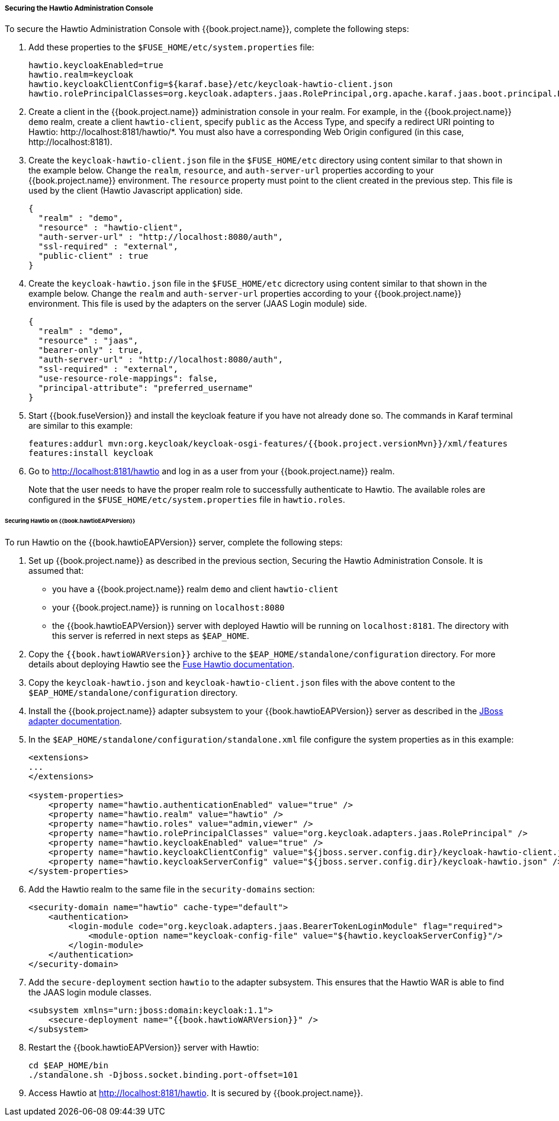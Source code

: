 
[[_hawtio]]
===== Securing the Hawtio Administration Console

To secure the Hawtio Administration Console with {{book.project.name}}, complete the following steps:

. Add these properties to the `$FUSE_HOME/etc/system.properties` file:
+
[source]
----
hawtio.keycloakEnabled=true
hawtio.realm=keycloak
hawtio.keycloakClientConfig=${karaf.base}/etc/keycloak-hawtio-client.json
hawtio.rolePrincipalClasses=org.keycloak.adapters.jaas.RolePrincipal,org.apache.karaf.jaas.boot.principal.RolePrincipal
----

. Create a client in the {{book.project.name}} administration console in your realm. For example, in the {{book.project.name}} `demo` realm, create a client `hawtio-client`, specify `public` as the Access Type, and specify a redirect URI pointing to Hawtio: \http://localhost:8181/hawtio/*. You must also have a corresponding Web Origin configured (in this case, \http://localhost:8181).

. Create the `keycloak-hawtio-client.json` file in the `$FUSE_HOME/etc` directory using content similar to that shown in the example below. Change the `realm`, `resource`, and `auth-server-url` properties according to your {{book.project.name}} environment. The `resource` property must point to the client created in the previous step. This file is used by the client (Hawtio Javascript application) side.
+
[source,json]
----
{
  "realm" : "demo",
  "resource" : "hawtio-client",
  "auth-server-url" : "http://localhost:8080/auth",
  "ssl-required" : "external",
  "public-client" : true
}
----

. Create the `keycloak-hawtio.json` file in the `$FUSE_HOME/etc` dicrectory using content similar to that shown in the example below. Change the `realm` and `auth-server-url` properties according to your {{book.project.name}} environment. This file is used by the adapters on the server (JAAS Login module) side.
+
[source,json]
----
{
  "realm" : "demo",
  "resource" : "jaas",
  "bearer-only" : true,
  "auth-server-url" : "http://localhost:8080/auth",
  "ssl-required" : "external",
  "use-resource-role-mappings": false,
  "principal-attribute": "preferred_username"
}
----

. Start {{book.fuseVersion}} and install the keycloak feature if you have not already done so. The commands in Karaf terminal are similar to this example:
+
[source, subs="attributes"]
----
features:addurl mvn:org.keycloak/keycloak-osgi-features/{{book.project.versionMvn}}/xml/features
features:install keycloak
----

. Go to http://localhost:8181/hawtio and log in as a user from your {{book.project.name}} realm.
+
Note that the user needs to have the proper realm role to successfully authenticate to Hawtio. The available roles are configured in the `$FUSE_HOME/etc/system.properties` file in `hawtio.roles`.

====== Securing Hawtio on {{book.hawtioEAPVersion}}

To run Hawtio on the {{book.hawtioEAPVersion}} server, complete the following steps:

. Set up {{book.project.name}} as described in the previous section, Securing the Hawtio Administration Console. It is assumed that: 
* you have a {{book.project.name}} realm `demo` and client `hawtio-client`
* your {{book.project.name}} is running on `localhost:8080`
* the {{book.hawtioEAPVersion}} server with deployed Hawtio will be running on `localhost:8181`. The directory with this server is referred in next steps as `$EAP_HOME`.

. Copy the `{{book.hawtioWARVersion}}` archive to the `$EAP_HOME/standalone/configuration` directory. For more details about deploying Hawtio see the https://access.redhat.com/documentation/en-us/red_hat_jboss_fuse/6.3/html-single/deploying_into_a_web_server/eapcamelsubsystem#idm140313338064000[Fuse Hawtio documentation].

. Copy the `keycloak-hawtio.json` and `keycloak-hawtio-client.json` files with the above content to the `$EAP_HOME/standalone/configuration` directory.

. Install the {{book.project.name}} adapter subsystem to your {{book.hawtioEAPVersion}} server as described in the <<fake/../../jboss-adapter.adoc#_jboss_adapter,JBoss adapter documentation>>.

. In the `$EAP_HOME/standalone/configuration/standalone.xml` file configure the system properties as in this example:
+
[source,xml]
----
<extensions>
...
</extensions>

<system-properties>
    <property name="hawtio.authenticationEnabled" value="true" />
    <property name="hawtio.realm" value="hawtio" />
    <property name="hawtio.roles" value="admin,viewer" />
    <property name="hawtio.rolePrincipalClasses" value="org.keycloak.adapters.jaas.RolePrincipal" />
    <property name="hawtio.keycloakEnabled" value="true" />
    <property name="hawtio.keycloakClientConfig" value="${jboss.server.config.dir}/keycloak-hawtio-client.json" />
    <property name="hawtio.keycloakServerConfig" value="${jboss.server.config.dir}/keycloak-hawtio.json" />
</system-properties>
----

. Add the Hawtio realm to the same file in the `security-domains` section:
+
[source,xml]
----
<security-domain name="hawtio" cache-type="default">
    <authentication>
        <login-module code="org.keycloak.adapters.jaas.BearerTokenLoginModule" flag="required">
            <module-option name="keycloak-config-file" value="${hawtio.keycloakServerConfig}"/>
        </login-module>
    </authentication>
</security-domain>
----

. Add the `secure-deployment` section `hawtio` to the adapter subsystem. This ensures that the Hawtio WAR is able to find the JAAS login module classes.

+
[source,xml]
----
<subsystem xmlns="urn:jboss:domain:keycloak:1.1">
    <secure-deployment name="{{book.hawtioWARVersion}}" />
</subsystem>
----

. Restart the {{book.hawtioEAPVersion}} server with Hawtio:
+
[source,xml]
----
cd $EAP_HOME/bin
./standalone.sh -Djboss.socket.binding.port-offset=101
----

. Access Hawtio at http://localhost:8181/hawtio. It is secured by {{book.project.name}}.


